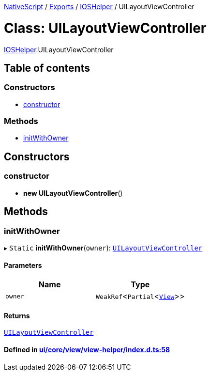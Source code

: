 

xref:../README.adoc[NativeScript] / xref:../modules.adoc[Exports] / xref:../modules/IOSHelper.adoc[IOSHelper] / UILayoutViewController

= Class: UILayoutViewController

xref:../modules/IOSHelper.adoc[IOSHelper].UILayoutViewController

== Table of contents

=== Constructors

* link:IOSHelper.UILayoutViewController.md#constructor[constructor]

=== Methods

* link:IOSHelper.UILayoutViewController.md#initwithowner[initWithOwner]

== Constructors

[#constructor]
=== constructor

• *new UILayoutViewController*()

== Methods

[#initwithowner]
=== initWithOwner

▸ `Static` *initWithOwner*(`owner`): xref:IOSHelper.UILayoutViewController.adoc[`UILayoutViewController`]

==== Parameters

|===
| Name | Type

| `owner`
| `WeakRef`<``Partial``<xref:View.adoc[`View`]>>
|===

==== Returns

xref:IOSHelper.UILayoutViewController.adoc[`UILayoutViewController`]

==== Defined in https://github.com/NativeScript/NativeScript/blob/02d4834bd/packages/core/ui/core/view/view-helper/index.d.ts#L58[ui/core/view/view-helper/index.d.ts:58]
